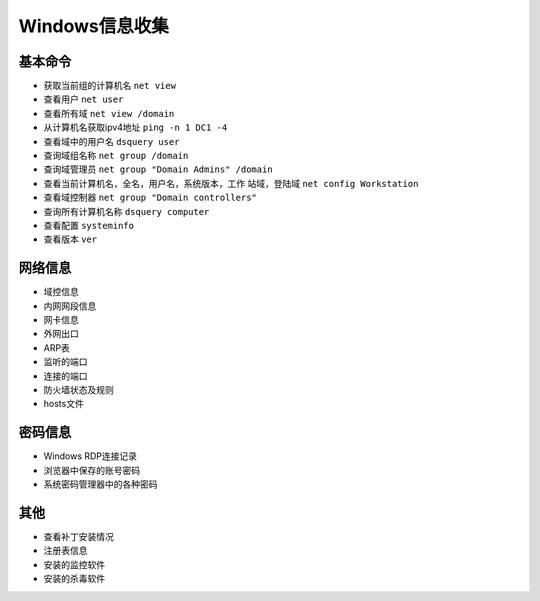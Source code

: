 Windows信息收集
========================================

基本命令
----------------------------------------
- 获取当前组的计算机名 ``net view``
- 查看用户 ``net user``
- 查看所有域 ``net view /domain``
- 从计算机名获取ipv4地址 ``ping -n 1 DC1 -4``
- 查看域中的用户名 ``dsquery user``
- 查询域组名称 ``net group /domain``
- 查询域管理员 ``net group "Domain Admins" /domain``
- 查看当前计算机名，全名，用户名，系统版本，工作 站域，登陆域 ``net config Workstation``
- 查看域控制器 ``net group "Domain controllers"``
- 查询所有计算机名称 ``dsquery computer``
- 查看配置 ``systeminfo``
- 查看版本 ``ver``

网络信息
----------------------------------------
- 域控信息
- 内网网段信息
- 网卡信息
- 外网出口
- ARP表
- 监听的端口
- 连接的端口
- 防火墙状态及规则
- hosts文件

密码信息
----------------------------------------
- Windows RDP连接记录
- 浏览器中保存的账号密码
- 系统密码管理器中的各种密码

其他
----------------------------------------
- 查看补丁安装情况
- 注册表信息
- 安装的监控软件
- 安装的杀毒软件
